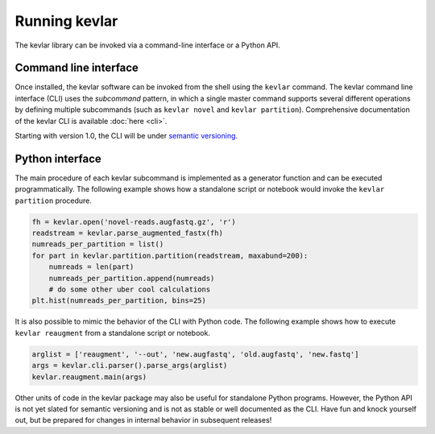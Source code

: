 Running **kevlar**
==================

The kevlar library can be invoked via a command-line interface or a Python API.

Command line interface
----------------------

Once installed, the kevlar software can be invoked from the shell using the ``kevlar`` command.
The kevlar command line interface (CLI) uses the *subcommand* pattern, in which a single master command supports several different operations by defining multiple subcommands (such as ``kevlar novel`` and ``kevlar partition``).
Comprehensive documentation of the kevlar CLI is available :doc:`here <cli>`.

Starting with version 1.0, the CLI will be under `semantic versioning <http://semver.org/>`_.


Python interface
----------------

The main procedure of each kevlar subcommand is implemented as a generator function and can be executed programmatically.
The following example shows how a standalone script or notebook would invoke the ``kevlar partition`` procedure.

.. code:: python

    fh = kevlar.open('novel-reads.augfastq.gz', 'r')
    readstream = kevlar.parse_augmented_fastx(fh)
    numreads_per_partition = list()
    for part in kevlar.partition.partition(readstream, maxabund=200):
        numreads = len(part)
        numreads_per_partition.append(numreads)
        # do some other uber cool calculations
    plt.hist(numreads_per_partition, bins=25)

It is also possible to mimic the behavior of the CLI with Python code.
The following example shows how to execute ``kevlar reaugment`` from a standalone script or notebook.

.. code:: python

   arglist = ['reaugment', '--out', 'new.augfastq', 'old.augfastq', 'new.fastq']
   args = kevlar.cli.parser().parse_args(arglist)
   kevlar.reaugment.main(args)

Other units of code in the kevlar package may also be useful for standalone Python programs.
However, the Python API is not yet slated for semantic versioning and is not as stable or well documented as the CLI.
Have fun and knock yourself out, but be prepared for changes in internal behavior in subsequent releases!
